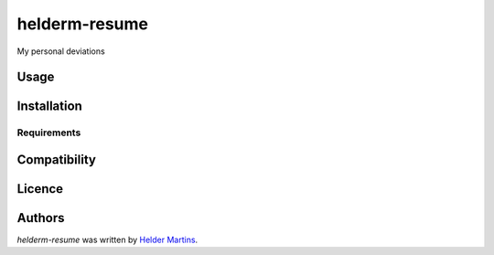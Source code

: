 helderm-resume
==============

.. image:: https://pypip.in/v/helderm-resume/badge.png
    :target: https://pypi.python.org/pypi/helderm-resume
    :alt: Latest PyPI version

.. image:: NoTravis.png
   :target: NoTravis
   :alt: Latest Travis CI build status

My personal deviations

Usage
-----

Installation
------------

Requirements
^^^^^^^^^^^^

Compatibility
-------------

Licence
-------

Authors
-------

`helderm-resume` was written by `Helder Martins <heldergaray@gmail.com>`_.
